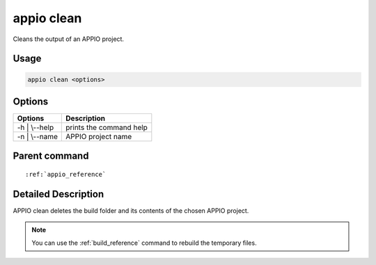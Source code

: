 .. _clean_reference:

============
appio clean
============

Cleans the output of an APPIO project.

***************
Usage
***************

.. code-block:: bash

   appio clean <options>

***************
Options
***************
+------------------------+------------------------+
|   Options              |Description             |
+========================+========================+
| -h | \\--help          |prints the command help |
+------------------------+------------------------+
| -n | \\--name          |APPIO project name      |
+------------------------+------------------------+

***************
Parent command
***************

.. parsed-literal::

   :ref:`appio_reference`

********************
Detailed Description
********************

APPIO clean deletes the build folder and its contents of the chosen APPIO project.

.. note:: You can use the :ref:`build_reference` command to rebuild the temporary files.
